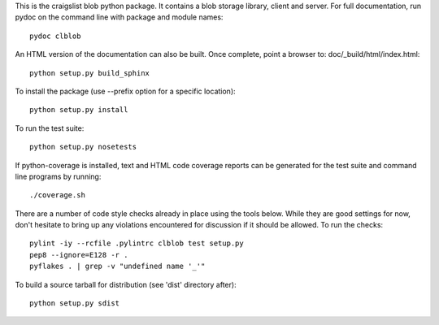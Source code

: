 ..
  Copyright 2013 craigslist
 
  Licensed under the Apache License, Version 2.0 (the "License");
  you may not use this file except in compliance with the License.
  You may obtain a copy of the License at
 
      http://www.apache.org/licenses/LICENSE-2.0
 
  Unless required by applicable law or agreed to in writing, software
  distributed under the License is distributed on an "AS IS" BASIS,
  WITHOUT WARRANTIES OR CONDITIONS OF ANY KIND, either express or implied.
  See the License for the specific language governing permissions and
  limitations under the License.

This is the craigslist blob python package. It contains a blob storage
library, client and server. For full documentation, run pydoc on the
command line with package and module names::

    pydoc clblob

An HTML version of the documentation can also be built. Once complete,
point a browser to: doc/_build/html/index.html::

    python setup.py build_sphinx

To install the package (use --prefix option for a specific location)::

    python setup.py install

To run the test suite::

    python setup.py nosetests

If python-coverage is installed, text and HTML code coverage reports can
be generated for the test suite and command line programs by running::

    ./coverage.sh

There are a number of code style checks already in place using the tools
below. While they are good settings for now, don't hesitate to bring up
any violations encountered for discussion if it should be allowed. To
run the checks::

    pylint -iy --rcfile .pylintrc clblob test setup.py
    pep8 --ignore=E128 -r .
    pyflakes . | grep -v "undefined name '_'"

To build a source tarball for distribution (see 'dist' directory after)::

    python setup.py sdist
